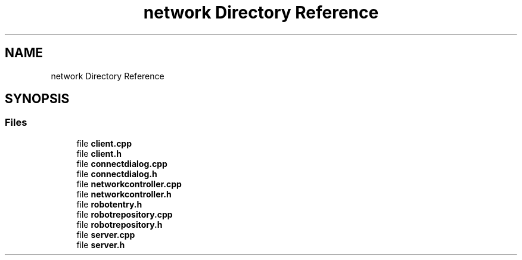 .TH "network Directory Reference" 3 "Wed Jan 8 2025" "Version 1.0" "AmurCore" \" -*- nroff -*-
.ad l
.nh
.SH NAME
network Directory Reference
.SH SYNOPSIS
.br
.PP
.SS "Files"

.in +1c
.ti -1c
.RI "file \fBclient\&.cpp\fP"
.br
.ti -1c
.RI "file \fBclient\&.h\fP"
.br
.ti -1c
.RI "file \fBconnectdialog\&.cpp\fP"
.br
.ti -1c
.RI "file \fBconnectdialog\&.h\fP"
.br
.ti -1c
.RI "file \fBnetworkcontroller\&.cpp\fP"
.br
.ti -1c
.RI "file \fBnetworkcontroller\&.h\fP"
.br
.ti -1c
.RI "file \fBrobotentry\&.h\fP"
.br
.ti -1c
.RI "file \fBrobotrepository\&.cpp\fP"
.br
.ti -1c
.RI "file \fBrobotrepository\&.h\fP"
.br
.ti -1c
.RI "file \fBserver\&.cpp\fP"
.br
.ti -1c
.RI "file \fBserver\&.h\fP"
.br
.in -1c
